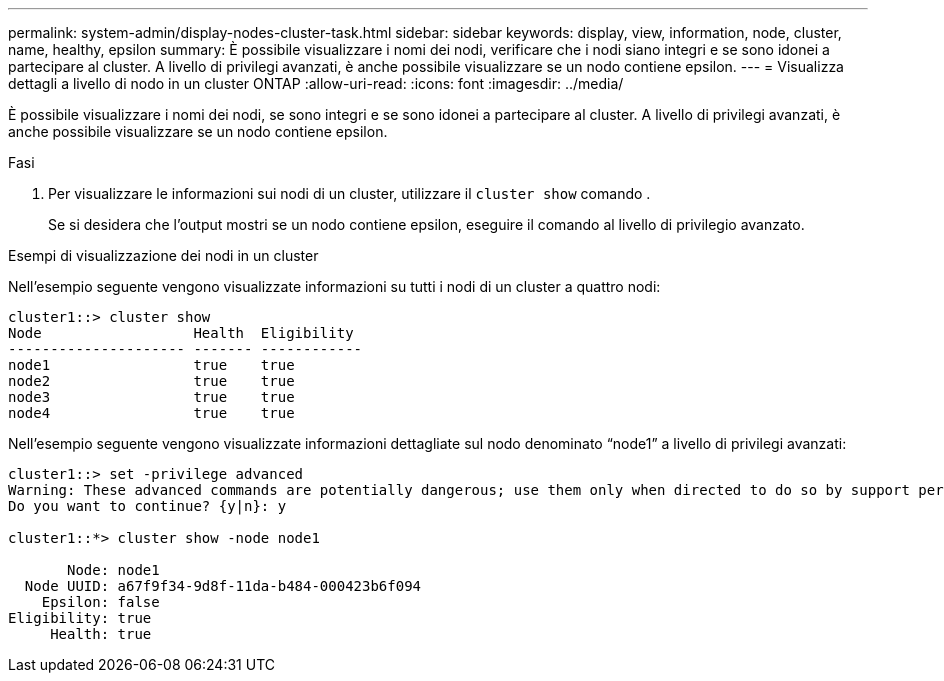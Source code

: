 ---
permalink: system-admin/display-nodes-cluster-task.html 
sidebar: sidebar 
keywords: display, view, information, node, cluster, name, healthy, epsilon 
summary: È possibile visualizzare i nomi dei nodi, verificare che i nodi siano integri e se sono idonei a partecipare al cluster. A livello di privilegi avanzati, è anche possibile visualizzare se un nodo contiene epsilon. 
---
= Visualizza dettagli a livello di nodo in un cluster ONTAP
:allow-uri-read: 
:icons: font
:imagesdir: ../media/


[role="lead"]
È possibile visualizzare i nomi dei nodi, se sono integri e se sono idonei a partecipare al cluster. A livello di privilegi avanzati, è anche possibile visualizzare se un nodo contiene epsilon.

.Fasi
. Per visualizzare le informazioni sui nodi di un cluster, utilizzare il `cluster show` comando .
+
Se si desidera che l'output mostri se un nodo contiene epsilon, eseguire il comando al livello di privilegio avanzato.



.Esempi di visualizzazione dei nodi in un cluster
Nell'esempio seguente vengono visualizzate informazioni su tutti i nodi di un cluster a quattro nodi:

[listing]
----

cluster1::> cluster show
Node                  Health  Eligibility
--------------------- ------- ------------
node1                 true    true
node2                 true    true
node3                 true    true
node4                 true    true
----
Nell'esempio seguente vengono visualizzate informazioni dettagliate sul nodo denominato "`node1`" a livello di privilegi avanzati:

[listing]
----

cluster1::> set -privilege advanced
Warning: These advanced commands are potentially dangerous; use them only when directed to do so by support personnel.
Do you want to continue? {y|n}: y

cluster1::*> cluster show -node node1

       Node: node1
  Node UUID: a67f9f34-9d8f-11da-b484-000423b6f094
    Epsilon: false
Eligibility: true
     Health: true
----